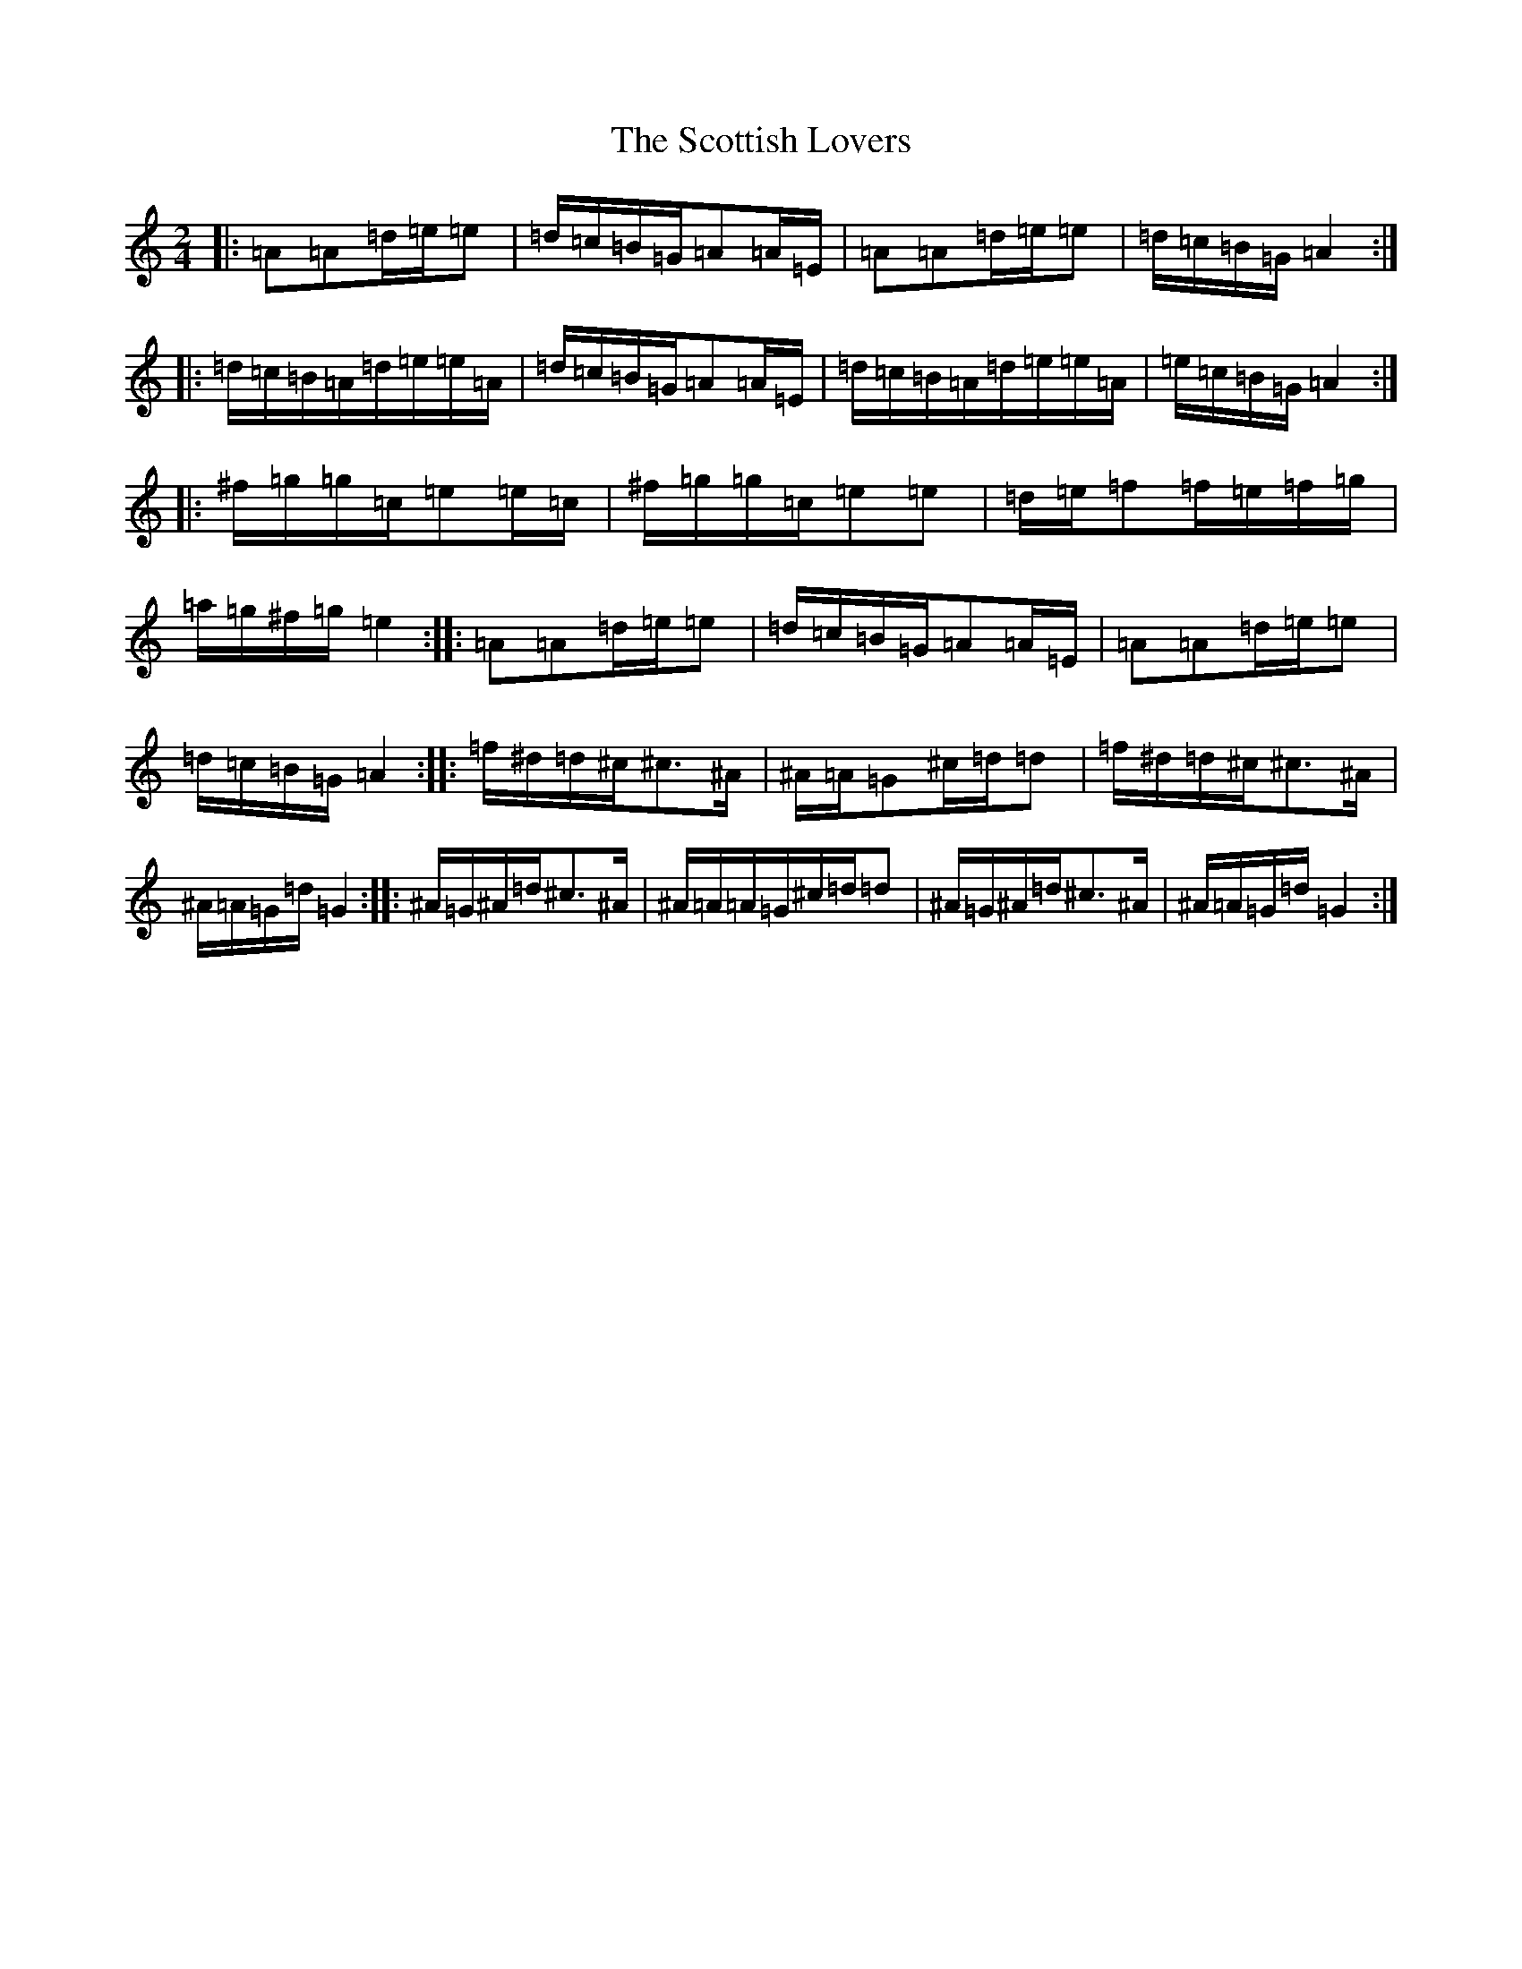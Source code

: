 X: 11711
T: Scottish Lovers, The
S: https://thesession.org/tunes/20280#setting40136
Z: G Major
R: jig
M:2/4
L:1/8
K: C Major
|:=A=A=d/2=e/2=e|=d/2=c/2=B/2=G/2=A=A/2=E/2|=A=A=d/2=e/2=e|=d/2=c/2=B/2=G/2=A2:||:=d/2=c/2=B/2=A/2=d/2=e/2=e/2=A/2|=d/2=c/2=B/2=G/2=A=A/2=E/2|=d/2=c/2=B/2=A/2=d/2=e/2=e/2=A/2|=e/2=c/2=B/2=G/2=A2:||:^f/2=g/2=g/2=c/2=e=e/2=c/2|^f/2=g/2=g/2=c/2=e=e|=d/2=e/2=f=f/2=e/2=f/2=g/2|=a/2=g/2^f/2=g/2=e2:||:=A=A=d/2=e/2=e|=d/2=c/2=B/2=G/2=A=A/2=E/2|=A=A=d/2=e/2=e|=d/2=c/2=B/2=G/2=A2:||:=f/2^d/2=d/2^c/2^c>^A|^A/2=A/2=G^c/2=d/2=d|=f/2^d/2=d/2^c/2^c>^A|^A/2=A/2=G/2=d/2=G2:||:^A/2=G/2^A/2=d/2^c>^A|^A/2=A/2=A/2=G/2^c/2=d/2=d|^A/2=G/2^A/2=d/2^c>^A|^A/2=A/2=G/2=d/2=G2:|